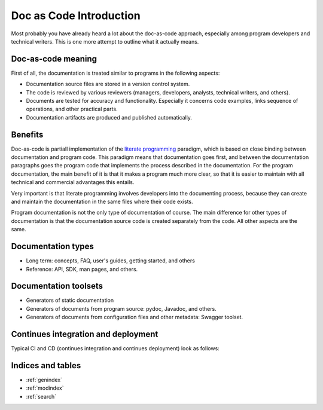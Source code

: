 .. Doc as Code documentation master file, created by
   sphinx-quickstart on Sun Jan 29 12:44:21 2023.
   You can adapt this file completely to your liking, but it should at least
   contain the root `toctree` directive.

Doc as Code Introduction
########################

Most probably you have already heard a lot about the doc-as-code approach,
especially among program developers and technical writers. This is one more attempt to outline what it
actually means.


Doc-as-code meaning
======================

First of all, the documentation is treated similar to programs in the following aspects:

*  Documentation source files are stored in a version control system.
*  The code is reviewed by various reviewers (managers, developers, analysts, technical writers, and others).
*  Documents are tested for accuracy and functionality. Especially it concerns code examples, links
   sequence of operations, and other practical parts.
*  Documentation artifacts are produced and published automatically.


Benefits
========

Doc-as-code is partiall implementation of the `literate programming <http://www.literateprogramming.com/>`_ paradigm,
which is based on close binding between documentation and program code.
This paradigm means that documentation goes first, and between the documentation
paragraphs goes the program code that implements the process described in the documentation.
For the program documentation, the main benefit of it is that it makes a program much more clear,
so that it is easier to maintain with all technical and commercial advantages this entails.

Very important is that literate programming involves developers into the documenting process,
because they can create and maintain the documentation in the same files where their code exists.

Program documentation is not the only type of documentation of course.
The main difference for other types of documentation is that the documentation source code is created separately
from the code. All other aspects are the same.


Documentation types
===================

*  Long term: concepts, FAQ, user's guides, getting started, and others
*  Reference: API, SDK, man pages, and others.


Documentation toolsets
======================

*  Generators of static documentation
*  Generators of documents from program source: pydoc, Javadoc, and others.
*  Generators of documents from configuration files and other metadata: Swagger toolset.


Continues integration and deployment
====================================

Typical CI and CD (continues integration and continues deployment) look as follows:

.. uml:: cicd.uml


Indices and tables
==================

* :ref:`genindex`
* :ref:`modindex`
* :ref:`search`
